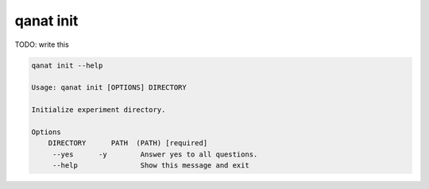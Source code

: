 ====================================
qanat init
====================================

TODO: write this

.. code-block:: console

    qanat init --help

    Usage: qanat init [OPTIONS] DIRECTORY

    Initialize experiment directory.

    Options
        DIRECTORY      PATH  (PATH) [required]
         --yes      -y        Answer yes to all questions.
         --help               Show this message and exit
